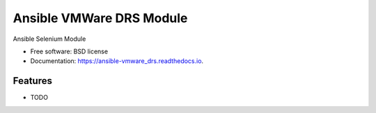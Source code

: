 =========================
Ansible VMWare DRS Module
=========================


.. image:: https://img.shields.io/travis/napalm255/ansible-vmware_drssvg
        :target: https://travis-ci.org/napalm255/ansible-vmware_drs

.. image:: https://readthedocs.org/projects/ansible-vmware_drs/badge/?version=latest
        :target: https://ansible-vmware_drs.readthedocs.io/en/latest/?badge=latest
        :alt: Documentation Status

.. image:: https://pyup.io/repos/github/napalm255/ansible-vmware_drs/shield.svg
     :target: https://pyup.io/repos/github/napalm255/ansible-vmware_drs/
     :alt: Updates


Ansible Selenium Module


* Free software: BSD license
* Documentation: https://ansible-vmware_drs.readthedocs.io.


Features
--------

* TODO
